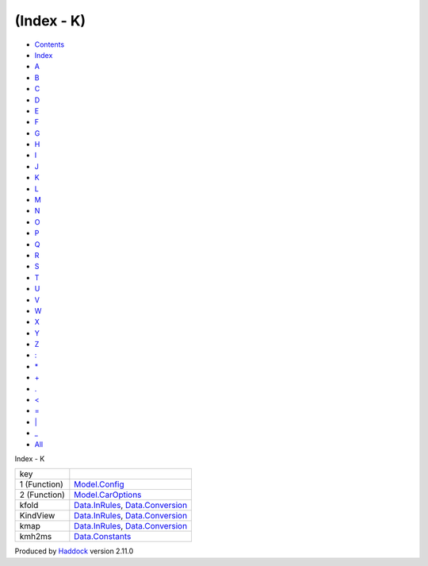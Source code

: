 ===========
(Index - K)
===========

-  `Contents <index.html>`__
-  `Index <doc-index.html>`__

 

-  `A <doc-index-A.html>`__
-  `B <doc-index-B.html>`__
-  `C <doc-index-C.html>`__
-  `D <doc-index-D.html>`__
-  `E <doc-index-E.html>`__
-  `F <doc-index-F.html>`__
-  `G <doc-index-G.html>`__
-  `H <doc-index-H.html>`__
-  `I <doc-index-I.html>`__
-  `J <doc-index-J.html>`__
-  `K <doc-index-K.html>`__
-  `L <doc-index-L.html>`__
-  `M <doc-index-M.html>`__
-  `N <doc-index-N.html>`__
-  `O <doc-index-O.html>`__
-  `P <doc-index-P.html>`__
-  `Q <doc-index-Q.html>`__
-  `R <doc-index-R.html>`__
-  `S <doc-index-S.html>`__
-  `T <doc-index-T.html>`__
-  `U <doc-index-U.html>`__
-  `V <doc-index-V.html>`__
-  `W <doc-index-W.html>`__
-  `X <doc-index-X.html>`__
-  `Y <doc-index-Y.html>`__
-  `Z <doc-index-Z.html>`__
-  `: <doc-index-58.html>`__
-  `\* <doc-index-42.html>`__
-  `+ <doc-index-43.html>`__
-  `. <doc-index-46.html>`__
-  `< <doc-index-60.html>`__
-  `= <doc-index-61.html>`__
-  `\| <doc-index-124.html>`__
-  `\_ <doc-index-95.html>`__
-  `All <doc-index-All.html>`__

Index - K

+----------------+----------------------------------------------------------------------------------------------------------+
| key            |                                                                                                          |
+----------------+----------------------------------------------------------------------------------------------------------+
| 1 (Function)   | `Model.Config <Model-Config.html#v:key>`__                                                               |
+----------------+----------------------------------------------------------------------------------------------------------+
| 2 (Function)   | `Model.CarOptions <Model-CarOptions.html#v:key>`__                                                       |
+----------------+----------------------------------------------------------------------------------------------------------+
| kfold          | `Data.InRules <Data-InRules.html#v:kfold>`__, `Data.Conversion <Data-Conversion.html#v:kfold>`__         |
+----------------+----------------------------------------------------------------------------------------------------------+
| KindView       | `Data.InRules <Data-InRules.html#t:KindView>`__, `Data.Conversion <Data-Conversion.html#t:KindView>`__   |
+----------------+----------------------------------------------------------------------------------------------------------+
| kmap           | `Data.InRules <Data-InRules.html#v:kmap>`__, `Data.Conversion <Data-Conversion.html#v:kmap>`__           |
+----------------+----------------------------------------------------------------------------------------------------------+
| kmh2ms         | `Data.Constants <Data-Constants.html#v:kmh2ms>`__                                                        |
+----------------+----------------------------------------------------------------------------------------------------------+

Produced by `Haddock <http://www.haskell.org/haddock/>`__ version 2.11.0
